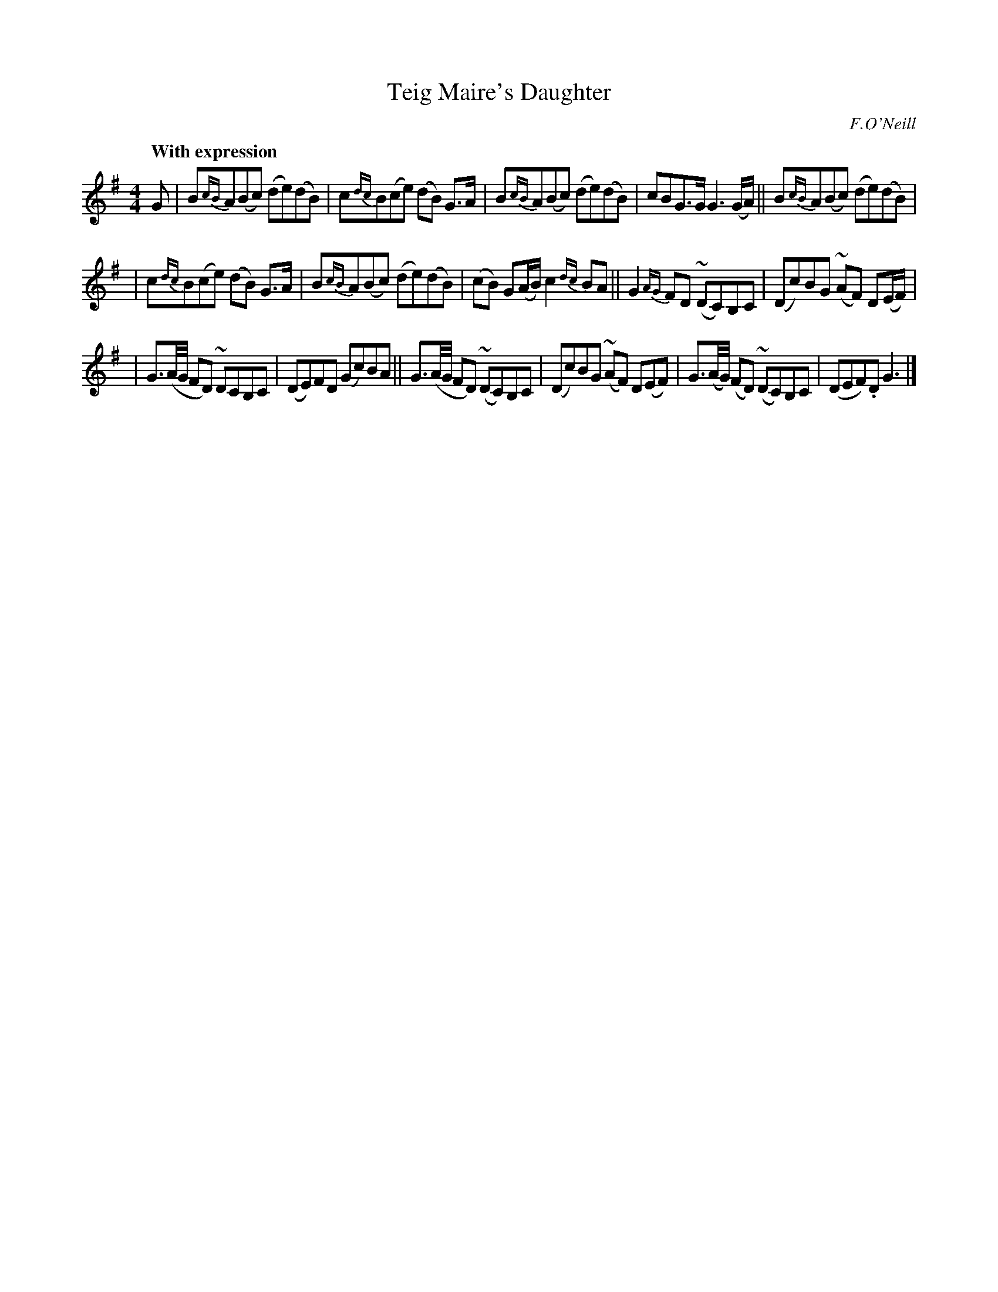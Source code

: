 X: 17
T: Teig Maire's Daughter
R: air
%S: s:3 b:16(5+5+6)
B: "O'Neill's 1850 #17"
Q: "With expression"
O: F.O'Neill
Z: Transcribed by Norbert Paap, norbertp@bdu.uva.nl
M: 4/4
L: 1/8
K: G
G \
| B{cB}A(Bc) (de)(dB) | c{dc}B(ce) (dB) G>A | B{cB}A(Bc) (de)(dB) | cBG>G G3 (G/A/) || B{cB}A(Bc) (de)(dB) |
| c{dc}B(ce) (dB) G>A | B{cB}A(Bc) (de)(dB) | (cB) G(A/B/) c2 {dc}BA || G2 {AG}FD ~(DC)B,C | (Dc)BG ~(AF) D(E/F/) |
| G3/(A/4G/4 FD) ~DCB,C | (DE)FD (Gc)BA || G3/(A/4G/4 FD) ~(DC)B,C | (Dc)BG ~(AF) D(EF) | G3/(A/4G/4) (FD) ~(DC)B,C | (DEF).D G3 |]
